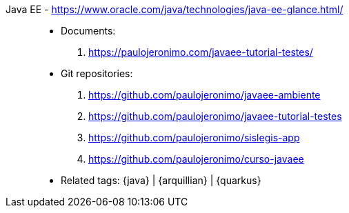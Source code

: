 [#javaee]#Java EE# - https://www.oracle.com/java/technologies/java-ee-glance.html/::
* Documents:
. https://paulojeronimo.com/javaee-tutorial-testes/
* Git repositories:
. https://github.com/paulojeronimo/javaee-ambiente
. https://github.com/paulojeronimo/javaee-tutorial-testes
. https://github.com/paulojeronimo/sislegis-app
. https://github.com/paulojeronimo/curso-javaee
* Related tags: {java} | {arquillian} | {quarkus}

